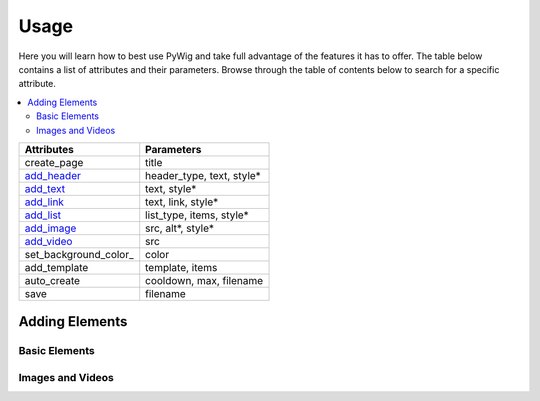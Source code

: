 Usage
=======

Here you will learn how to best use PyWig and take full advantage of 
the features it has to offer. The table below contains a list of attributes and their parameters.
Browse through the table of contents below to search for a specific attribute.

.. contents::
  :local:
  :depth: 3

+-----------------------+---------------------------+
| Attributes            | Parameters                |
+=======================+===========================+
| create_page           | title                     |
+-----------------------+---------------------------+
| add_header_           | header_type, text, style* |
+-----------------------+---------------------------+
| add_text_             | text, style*              |
+-----------------------+---------------------------+
| add_link_             | text, link, style*        |
+-----------------------+---------------------------+
| add_list_             | list_type, items, style*  |
+-----------------------+---------------------------+
| add_image_            | src, alt*, style*         |
+-----------------------+---------------------------+
| add_video_            | src                       |
+-----------------------+---------------------------+
| set_background_color_ | color                     |
+-----------------------+---------------------------+
| add_template          | template, items           |
+-----------------------+---------------------------+
| auto_create           | cooldown, max, filename   |
+-----------------------+---------------------------+
| save                  | filename                  |
+-----------------------+---------------------------+

.. _add_header: https://pywig.readthedocs.io/en/latest/usage.html#add_header
.. _add_text: https://pywig.readthedocs.io/en/latest/usage.html#add_text
.. _add_link: https://pywig.readthedocs.io/en/latest/usage.html#add_link
.. _add_list: https://pywig.readthedocs.io/en/latest/usage.html#add_list
.. _add_image: https://pywig.readthedocs.io/en/latest/usage.html#add_image
.. _add_video: https://pywig.readthedocs.io/en/latest/usage.html#add_video


Adding Elements
----------------
  
Basic Elements
~~~~~~~~~~~~~~~
  
.. function:: add_header(header_type, text, style=None)

.. function:: add_text(text, style=None)

.. function:: add_link(text, link, style=None)

.. function:: add_link(list_type, items, style=None)

Images and Videos
~~~~~~~~~~~~~~~~~~

.. function:: add_image(src, alt=None, style=None)

.. function:: add_video(src)
